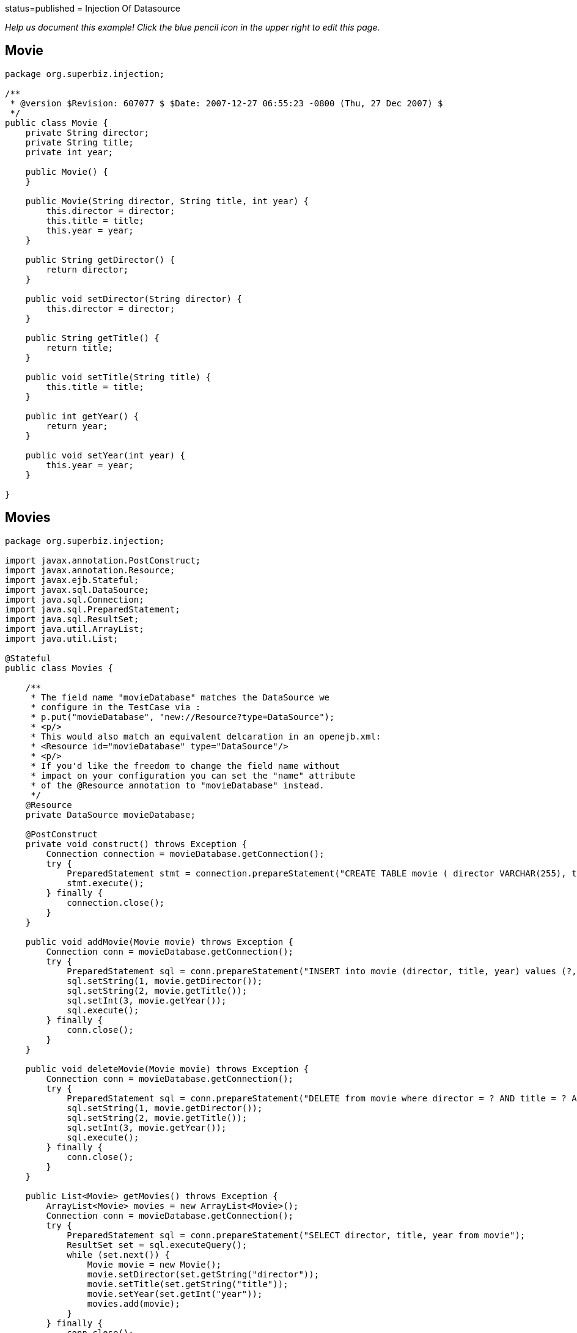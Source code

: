 :index-group: DataSources :jbake-type: page :jbake-status:
status=published = Injection Of Datasource

_Help us document this example! Click the blue pencil icon in the upper
right to edit this page._

== Movie

....
package org.superbiz.injection;

/**
 * @version $Revision: 607077 $ $Date: 2007-12-27 06:55:23 -0800 (Thu, 27 Dec 2007) $
 */
public class Movie {
    private String director;
    private String title;
    private int year;

    public Movie() {
    }

    public Movie(String director, String title, int year) {
        this.director = director;
        this.title = title;
        this.year = year;
    }

    public String getDirector() {
        return director;
    }

    public void setDirector(String director) {
        this.director = director;
    }

    public String getTitle() {
        return title;
    }

    public void setTitle(String title) {
        this.title = title;
    }

    public int getYear() {
        return year;
    }

    public void setYear(int year) {
        this.year = year;
    }

}
....

== Movies

....
package org.superbiz.injection;

import javax.annotation.PostConstruct;
import javax.annotation.Resource;
import javax.ejb.Stateful;
import javax.sql.DataSource;
import java.sql.Connection;
import java.sql.PreparedStatement;
import java.sql.ResultSet;
import java.util.ArrayList;
import java.util.List;

@Stateful
public class Movies {

    /**
     * The field name "movieDatabase" matches the DataSource we
     * configure in the TestCase via :
     * p.put("movieDatabase", "new://Resource?type=DataSource");
     * <p/>
     * This would also match an equivalent delcaration in an openejb.xml:
     * <Resource id="movieDatabase" type="DataSource"/>
     * <p/>
     * If you'd like the freedom to change the field name without
     * impact on your configuration you can set the "name" attribute
     * of the @Resource annotation to "movieDatabase" instead.
     */
    @Resource
    private DataSource movieDatabase;

    @PostConstruct
    private void construct() throws Exception {
        Connection connection = movieDatabase.getConnection();
        try {
            PreparedStatement stmt = connection.prepareStatement("CREATE TABLE movie ( director VARCHAR(255), title VARCHAR(255), year integer)");
            stmt.execute();
        } finally {
            connection.close();
        }
    }

    public void addMovie(Movie movie) throws Exception {
        Connection conn = movieDatabase.getConnection();
        try {
            PreparedStatement sql = conn.prepareStatement("INSERT into movie (director, title, year) values (?, ?, ?)");
            sql.setString(1, movie.getDirector());
            sql.setString(2, movie.getTitle());
            sql.setInt(3, movie.getYear());
            sql.execute();
        } finally {
            conn.close();
        }
    }

    public void deleteMovie(Movie movie) throws Exception {
        Connection conn = movieDatabase.getConnection();
        try {
            PreparedStatement sql = conn.prepareStatement("DELETE from movie where director = ? AND title = ? AND year = ?");
            sql.setString(1, movie.getDirector());
            sql.setString(2, movie.getTitle());
            sql.setInt(3, movie.getYear());
            sql.execute();
        } finally {
            conn.close();
        }
    }

    public List<Movie> getMovies() throws Exception {
        ArrayList<Movie> movies = new ArrayList<Movie>();
        Connection conn = movieDatabase.getConnection();
        try {
            PreparedStatement sql = conn.prepareStatement("SELECT director, title, year from movie");
            ResultSet set = sql.executeQuery();
            while (set.next()) {
                Movie movie = new Movie();
                movie.setDirector(set.getString("director"));
                movie.setTitle(set.getString("title"));
                movie.setYear(set.getInt("year"));
                movies.add(movie);
            }
        } finally {
            conn.close();
        }
        return movies;
    }
}
....

== MoviesTest

....
package org.superbiz.injection;

import junit.framework.TestCase;

import javax.ejb.embeddable.EJBContainer;
import javax.naming.Context;
import java.util.List;
import java.util.Properties;

//START SNIPPET: code
public class MoviesTest extends TestCase {

    public void test() throws Exception {

        Properties p = new Properties();
        p.put("movieDatabase", "new://Resource?type=DataSource");
        p.put("movieDatabase.JdbcDriver", "org.hsqldb.jdbcDriver");
        p.put("movieDatabase.JdbcUrl", "jdbc:hsqldb:mem:moviedb");

        Context context = EJBContainer.createEJBContainer(p).getContext();

        Movies movies = (Movies) context.lookup("java:global/injection-of-datasource/Movies");

        movies.addMovie(new Movie("Quentin Tarantino", "Reservoir Dogs", 1992));
        movies.addMovie(new Movie("Joel Coen", "Fargo", 1996));
        movies.addMovie(new Movie("Joel Coen", "The Big Lebowski", 1998));

        List<Movie> list = movies.getMovies();
        assertEquals("List.size()", 3, list.size());

        for (Movie movie : list) {
            movies.deleteMovie(movie);
        }

        assertEquals("Movies.getMovies()", 0, movies.getMovies().size());
    }
}
....

== Running

....
-------------------------------------------------------
 T E S T S
-------------------------------------------------------
Running org.superbiz.injection.MoviesTest
Apache OpenEJB 4.0.0-beta-1    build: 20111002-04:06
http://tomee.apache.org/
INFO - openejb.home = /Users/dblevins/examples/injection-of-datasource
INFO - openejb.base = /Users/dblevins/examples/injection-of-datasource
INFO - Using 'javax.ejb.embeddable.EJBContainer=true'
INFO - Configuring Service(id=Default Security Service, type=SecurityService, provider-id=Default Security Service)
INFO - Configuring Service(id=Default Transaction Manager, type=TransactionManager, provider-id=Default Transaction Manager)
INFO - Configuring Service(id=movieDatabase, type=Resource, provider-id=Default JDBC Database)
INFO - Found EjbModule in classpath: /Users/dblevins/examples/injection-of-datasource/target/classes
INFO - Beginning load: /Users/dblevins/examples/injection-of-datasource/target/classes
INFO - Configuring enterprise application: /Users/dblevins/examples/injection-of-datasource
WARN - Method 'lookup' is not available for 'javax.annotation.Resource'. Probably using an older Runtime.
INFO - Configuring Service(id=Default Stateful Container, type=Container, provider-id=Default Stateful Container)
INFO - Auto-creating a container for bean Movies: Container(type=STATEFUL, id=Default Stateful Container)
INFO - Auto-linking resource-ref 'java:comp/env/org.superbiz.injection.Movies/movieDatabase' in bean Movies to Resource(id=movieDatabase)
INFO - Configuring Service(id=Default Managed Container, type=Container, provider-id=Default Managed Container)
INFO - Auto-creating a container for bean org.superbiz.injection.MoviesTest: Container(type=MANAGED, id=Default Managed Container)
INFO - Enterprise application "/Users/dblevins/examples/injection-of-datasource" loaded.
INFO - Assembling app: /Users/dblevins/examples/injection-of-datasource
INFO - Jndi(name="java:global/injection-of-datasource/Movies!org.superbiz.injection.Movies")
INFO - Jndi(name="java:global/injection-of-datasource/Movies")
INFO - Jndi(name="java:global/EjbModule1508028338/org.superbiz.injection.MoviesTest!org.superbiz.injection.MoviesTest")
INFO - Jndi(name="java:global/EjbModule1508028338/org.superbiz.injection.MoviesTest")
INFO - Created Ejb(deployment-id=Movies, ejb-name=Movies, container=Default Stateful Container)
INFO - Created Ejb(deployment-id=org.superbiz.injection.MoviesTest, ejb-name=org.superbiz.injection.MoviesTest, container=Default Managed Container)
INFO - Started Ejb(deployment-id=Movies, ejb-name=Movies, container=Default Stateful Container)
INFO - Started Ejb(deployment-id=org.superbiz.injection.MoviesTest, ejb-name=org.superbiz.injection.MoviesTest, container=Default Managed Container)
INFO - Deployed Application(path=/Users/dblevins/examples/injection-of-datasource)
Tests run: 1, Failures: 0, Errors: 0, Skipped: 0, Time elapsed: 1.276 sec

Results :

Tests run: 1, Failures: 0, Errors: 0, Skipped: 0
....

